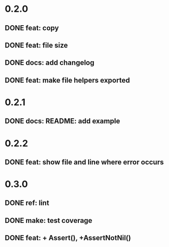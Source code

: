 * 0.2.0
** DONE feat: copy
** DONE feat: file size
** DONE docs: add changelog
** DONE feat: make file helpers exported
* 0.2.1
** DONE docs: README: add example
* 0.2.2
** DONE feat: show file and line where error occurs
* 0.3.0
** DONE ref: lint
** DONE make: test coverage
** DONE feat: + Assert(), +AssertNotNil()

